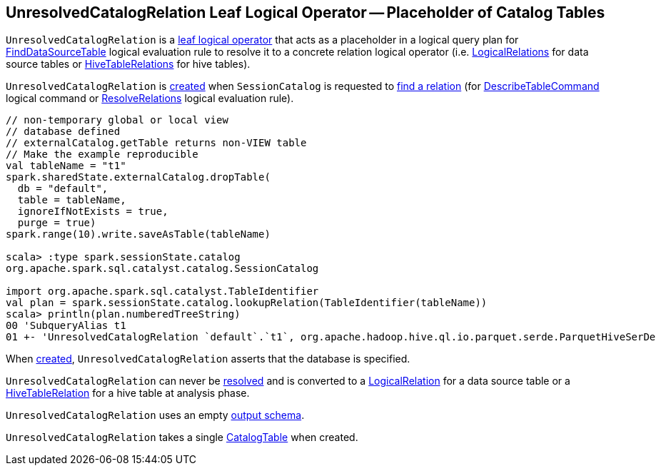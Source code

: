== [[UnresolvedCatalogRelation]] UnresolvedCatalogRelation Leaf Logical Operator -- Placeholder of Catalog Tables

`UnresolvedCatalogRelation` is a link:spark-sql-LogicalPlan-LeafNode.adoc[leaf logical operator] that acts as a placeholder in a logical query plan for link:spark-sql-Analyzer-FindDataSourceTable.adoc[FindDataSourceTable] logical evaluation rule to resolve it to a concrete relation logical operator (i.e. link:spark-sql-LogicalPlan-LogicalRelation.adoc[LogicalRelations] for data source tables or link:hive/HiveTableRelation.adoc[HiveTableRelations] for hive tables).

`UnresolvedCatalogRelation` is <<creating-instance, created>> when `SessionCatalog` is requested to link:spark-sql-SessionCatalog.adoc#lookupRelation[find a relation] (for link:spark-sql-LogicalPlan-DescribeTableCommand.adoc[DescribeTableCommand] logical command or link:spark-sql-Analyzer-ResolveRelations.adoc[ResolveRelations] logical evaluation rule).

[source, scala]
----
// non-temporary global or local view
// database defined
// externalCatalog.getTable returns non-VIEW table
// Make the example reproducible
val tableName = "t1"
spark.sharedState.externalCatalog.dropTable(
  db = "default",
  table = tableName,
  ignoreIfNotExists = true,
  purge = true)
spark.range(10).write.saveAsTable(tableName)

scala> :type spark.sessionState.catalog
org.apache.spark.sql.catalyst.catalog.SessionCatalog

import org.apache.spark.sql.catalyst.TableIdentifier
val plan = spark.sessionState.catalog.lookupRelation(TableIdentifier(tableName))
scala> println(plan.numberedTreeString)
00 'SubqueryAlias t1
01 +- 'UnresolvedCatalogRelation `default`.`t1`, org.apache.hadoop.hive.ql.io.parquet.serde.ParquetHiveSerDe
----

When <<creating-instance, created>>, `UnresolvedCatalogRelation` asserts that the database is specified.

[[resolved]]
`UnresolvedCatalogRelation` can never be <<spark-sql-LogicalPlan.adoc#resolved, resolved>> and is converted to a <<spark-sql-LogicalPlan-LogicalRelation.adoc#, LogicalRelation>> for a data source table or a link:hive/HiveTableRelation.adoc[HiveTableRelation] for a hive table at analysis phase.

[[output]]
`UnresolvedCatalogRelation` uses an empty <<spark-sql-catalyst-QueryPlan.adoc#output, output schema>>.

[[creating-instance]]
[[tableMeta]]
`UnresolvedCatalogRelation` takes a single <<spark-sql-CatalogTable.adoc#, CatalogTable>> when created.
